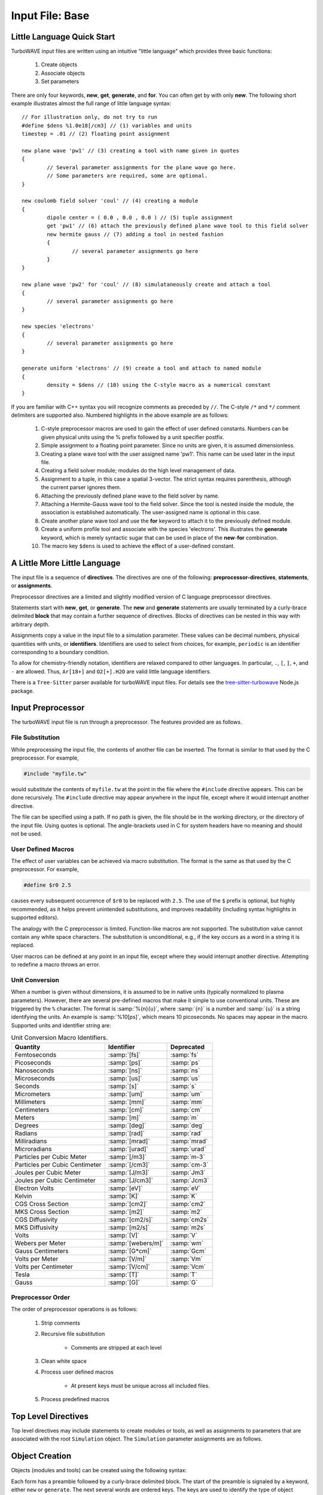 Input File: Base
================

.. _little_lang:

Little Language Quick Start
---------------------------

TurboWAVE input files are written using an intuitive "little language" which provides three basic functions:

	#. Create objects
	#. Associate objects
	#. Set parameters

There are only four keywords, **new**, **get**, **generate**, and **for**.  You can often get by with only **new**.  The following short example illustrates almost the full range of little language syntax::

	// For illustration only, do not try to run
	#define $dens %1.0e18[/cm3] // (1) variables and units
	timestep = .01 // (2) floating point assignment

	new plane wave 'pw1' // (3) creating a tool with name given in quotes
	{
		// Several parameter assignments for the plane wave go here.
		// Some parameters are required, some are optional.
	}

	new coulomb field solver 'coul' // (4) creating a module
	{
		dipole center = ( 0.0 , 0.0 , 0.0 ) // (5) tuple assignment
		get 'pw1' // (6) attach the previously defined plane wave tool to this field solver
		new hermite gauss // (7) adding a tool in nested fashion
		{
			// several parameter assignments go here
		}
	}

	new plane wave 'pw2' for 'coul' // (8) simulataneously create and attach a tool
	{
		// several parameter assignments go here
	}

	new species 'electrons'
	{
		// several parameter assignments go here
	}

	generate uniform 'electrons' // (9) create a tool and attach to named module
	{
		density = $dens // (10) using the C-style macro as a numerical constant
	}

If you are familiar with C++ syntax you will recognize comments as preceded by ``//``.  The C-style ``/*`` and ``*/`` comment delimiters are supported also.  Numbered highlights in the above example are as follows:

 	#. C-style preprocessor macros are used to gain the effect of user defined constants.  Numbers can be given physical units using the % prefix followed by a unit specifier postfix.
	#. Simple assignment to a floating point parameter. Since no units are given, it is assumed dimensionless.
	#. Creating a plane wave tool with the user assigned name 'pw1'.  This name can be used later in the input file.
	#. Creating a field solver module; modules do the high level management of data.
	#. Assignment to a tuple, in this case a spatial 3-vector.  The strict syntax requires parenthesis, although the current parser ignores them.
	#. Attaching the previously defined plane wave to the field solver by name.
	#. Attaching a Hermite-Gauss wave tool to the field solver.  Since the tool is nested inside the module, the association is established automatically.  The user-assigned name is optional in this case.
	#. Create another plane wave tool and use the **for** keyword to attach it to the previously defined module.
	#. Create a uniform profile tool and associate with the species 'electrons'.  This illustrates the **generate** keyword, which is merely syntactic sugar that can be used in place of the **new**-**for** combination.
	#. The macro key ``$dens`` is used to achieve the effect of a user-defined constant.

A Little More Little Language
-----------------------------

The input file is a sequence of **directives**.  The directives are one of the following: **preprocessor-directives**, **statements**, or **assignments**.

Preprocessor directives are a limited and slightly modified version of C language preprocessor directives.

Statements start with **new**, **get**, or **generate**.  The **new** and **generate** statements are usually terminated by a curly-brace delimited **block** that may contain a further sequence of directives.  Blocks of directives can be nested in this way with arbitrary depth.

Assignments copy a value in the input file to a simulation parameter.  These values can be decimal numbers, physical quantities with units, or **identifiers**.  Identifiers are used to select from choices, for example, ``periodic`` is an identifier corresponding to a boundary condition.

To allow for chemistry-friendly notation, identifiers are relaxed compared to other languages.  In particular, ``.``, ``[``, ``]``, ``+``, and ``-`` are allowed.  Thus, ``Ar[18+]`` and ``O2[+].H2O`` are valid little language identifiers.

There is a ``Tree-Sitter`` parser available for turboWAVE input files.  For details see the `tree-sitter-turbowave <https://www.npmjs.com/package/tree-sitter-turbowave>`_ Node.js package.

.. _preprocessor:

Input Preprocessor
------------------

The turboWAVE input file is run through a preprocessor.  The features provided are as follows.

File Substitution
,,,,,,,,,,,,,,,,,

While preprocessing the input file, the contents of another file can be inserted.  The format is similar to that used by the C preprocessor.  For example,

.. code-block:: c

	#include "myfile.tw"

would substitute the contents of ``myfile.tw`` at the point in the file where the ``#include`` directive appears.  This can be done recursively. The ``#include`` directive may appear anywhere in the input file, except where it would interrupt another directive.

The file can be specified using a path. If no path is given, the file should be in the working directory, or the directory of the input file.  Using quotes is optional. The angle-brackets used in C for system headers have no meaning and should not be used.

User Defined Macros
,,,,,,,,,,,,,,,,,,,

The effect of user variables can be achieved via macro substitution.  The format is the same as that used by the C preprocessor.  For example,

.. code-block:: c

	#define $r0 2.5

causes every subsequent occurrence of ``$r0`` to be replaced with ``2.5``.  The use of the ``$`` prefix is optional, but highly recommended, as it helps prevent unintended substitutions, and improves readability (including syntax highlights in supported editors).

The analogy with the C preprocessor is limited.  Function-like macros are not supported.  The substitution value cannot contain any white space characters.  The substitution is unconditional, e.g., if the key occurs as a word in a string it is replaced.

User macros can be defined at any point in an input file, except where they would interrupt another directive. Attempting to redefine a macro throws an error.

.. _unit-conv:

Unit Conversion
,,,,,,,,,,,,,,,

When a number is given without dimensions, it is assumed to be in native units (typically normalized to plasma parameters).  However, there are several pre-defined macros that make it simple to use conventional units.  These are triggered by the ``%`` character. The format is :samp:`%{n}{u}`, where :samp:`{n}` is a number and :samp:`{u}` is a string identifying the units.  An example is :samp:`%10[ps]`, which means 10 picoseconds. No spaces may appear in the macro.  Supported units and identifier string are:

.. csv-table:: Unit Conversion Macro Identifiers.
	:header: "Quantity", "Identifier", "Deprecated"

	"Femtoseconds", :samp:`[fs]`, :samp:`fs`
	"Picoseconds", :samp:`[ps]`, :samp:`ps`
	"Nanoseconds", :samp:`[ns]`, :samp:`ns`
	"Microseconds", :samp:`[us]`, :samp:`us`
	"Seconds", :samp:`[s]`, :samp:`s`
	"Micrometers", :samp:`[um]`, :samp:`um`
	"Millimeters", :samp:`[mm]`, :samp:`mm`
	"Centimeters", :samp:`[cm]`, :samp:`cm`
	"Meters", :samp:`[m]`, :samp:`m`
	"Degrees", :samp:`[deg]`, :samp:`deg`
	"Radians", :samp:`[rad]`, :samp:`rad`
	"Milliradians", :samp:`[mrad]`, :samp:`mrad`
	"Microradians", :samp:`[urad]`, :samp:`urad`
	"Particles per Cubic Meter", :samp:`[/m3]`, :samp:`m-3`
	"Particles per Cubic Centimeter", :samp:`[/cm3]`, :samp:`cm-3`
	"Joules per Cubic Meter", :samp:`[J/m3]`, :samp:`Jm3`
	"Joules per Cubic Centimeter", :samp:`[J/cm3]`, :samp:`Jcm3`
	"Electron Volts", :samp:`[eV]`, :samp:`eV`
	"Kelvin", :samp:`[K]`, :samp:`K`
	"CGS Cross Section", :samp:`[cm2]`, :samp:`cm2`
	"MKS Cross Section", :samp:`[m2]`, :samp:`m2`
	"CGS Diffusivity", :samp:`[cm2/s]`, :samp:`cm2s`
	"MKS Diffusivity", :samp:`[m2/s]`, :samp:`m2s`
	"Volts", :samp:`[V]`, :samp:`V`
	"Webers per Meter", :samp:`[webers/m]`, :samp:`wm`
	"Gauss Centimeters", :samp:`[G*cm]`, :samp:`Gcm`
	"Volts per Meter", :samp:`[V/m]`, :samp:`Vm`
	"Volts per Centimeter", :samp:`[V/cm]`, :samp:`Vcm`
	"Tesla", :samp:`[T]`, :samp:`T`
	"Gauss", :samp:`[G]`, :samp:`G`


Preprocessor Order
,,,,,,,,,,,,,,,,,,

The order of preprocessor operations is as follows:

	#. Strip comments
	#. Recursive file substitution

		* Comments are stripped at each level

	#. Clean white space
	#. Process user defined macros

		* At present keys must be unique across all included files.

	#. Process predefined macros

Top Level Directives
--------------------

Top level directives may include statements to create modules or tools, as well as assignments to parameters that are associated with the root ``Simulation`` object.  The ``Simulation`` parameter assignments are as follows.

.. py:function:: native units = nu

	:param str nu: the system of units native to the input file, can be ``mks``, ``cgs``, ``plasma``, ``atomic``, or ``natural``.  As of this writing, most modules will veto any choice other than ``plasma``.

.. py:function:: unit density = CGS_density

	Select the density that fixes the plasma normalization to a particular scale.

	:param float CGS_density: the density in particles per cubic centimeter.  Unit conversion macros must **not** be used.

.. py:function:: steps = s

	:param int s: the number of simulation cycles to execute before terminating

.. py:function:: timestep = dt

	:param float dt: the timestep, or if adaptive timestep in use, the starting timestep

.. py:function:: dtmin = dtm

	:param float dtm: if adaptive timestep in use, don't let it become less than this

.. py:function:: dtmax = dtx

	:param float dtx: if adaptive timestep in use, don't let it become greater than this

.. py:function:: dtcrit = dtc

	:param float dtc: if adaptive timestep falls below this value, switch to a fixed timestep.  The fixed timestep is taken from the ``timestep`` directive.

.. py:function:: maxtime = tm

	:param float tm: stop simulation after this much simulated time (useful with adaptive timestep)

.. py:function:: neutralize = n

	:param bool n: if yes, this causes an equal and opposite fixed charge to be added to the grid for every particle created.

.. py:function:: window speed = v

	:param float v: If moving window = yes, speed that lab frame quantities move back.  If moving window = no, speed that light frame quantities move forward.

.. py:function:: moving window = mv

	:param bool mv: Whether or not to move the lab frame quantities backward at the window speed. If no, light frame quantities are moved forward at the window speed.

.. py:function:: dump period = dp

	:param int dp: Write out checkpoint data every ``dp`` steps.  If zero do not save any checkpoints.

.. py:function:: output level = lvl

	:param int lvl: If 0 then only MPI rank 0 writes an output file (to stdout).  If lvl > 0 than every MPI process produces an output file.

.. _boundaries:
.. py:function:: xboundary = ( b1 , b2 )

	Boundary conditions for whole simulation at the extremities in the x-coordinate. Can be overridden by individual modules. Parameters take values ``absorbing``, ``periodic``, ``emitting``, ``reflecting``, ``axisymmetric``, ``ejecting``.

	:param enum b1: Boundary condition of the low side.
	:param enum b2: Boundary condition on the high side.

.. py:function:: yboundary = ( b1 , b2 )

	Boundary conditions for whole simulation at the extremities in the y-coordinate, see xboundary.

.. py:function:: zboundary = ( b1 , b2 )

	Boundary conditions for whole simulation at the extremities in the z-coordinate, see xboundary.

Object Creation
---------------

Objects (modules and tools) can be created using the following syntax:

.. _block-create:
.. py:function:: new <key1> [<key2> <key3> ...] [<name>] [for <name>] { <directives> }
.. py:function:: generate <key1> [<key2> <key3> ...] [for] <name> { <directives> }

Each form has a preamble followed by a curly-brace delimited block.  The start of the preamble is signaled by a keyword, either ``new`` or ``generate``.  The next several words are ordered keys.  The keys are used to identify the type of object requested.  The user is free to add any number of trailing keys.  In the first form, the first optional name is the user-defined name of the new object, and the second is the name of a previously defined parent object.  Giving a parent object is optional.

The second form allows the new object to be associated with a parent object without using the **for** keyword.  This can be more suggestive in some cases, e.g., ``generate uniform 'electrons'`` is perhaps more suggestive than ``new uniform 'profile' for 'electrons'``.

When optional names are not given, the turboWAVE parser will automatically choose a unique name for the object.

Quoting user assigned names is not required, but helps with readability, particularly if syntax highlights are used.  Quoting chemical names in SPARC reactions and collisions is discouraged due to the potential for high multiplicity.

Objects which may have a high multiplicity use a more compact form with ordered directives.  The form is typically

.. py:function:: new <key1> [<key2> <key3> ...] = <directives>

In this case the directives are all required and must be in the right order.

.. _associations:

Associating Objects
-------------------

Objects may be related by a containment hierarchy.  There are three ways to express this.

Nested Declarations
,,,,,,,,,,,,,,,,,,,

To use nested declarations, simply create the new object using the ``new`` command from within the directives block of the higher level object:

.. code-block:: none

	new direct field solver 'em'
	{
		new hermite gauss 'HG00'
		{
			// fill in directives defining the mode
		}
	}

Pre-declaration
,,,,,,,,,,,,,,,

To use a predeclaration, create a named low level object.  Then add it to a higher level object with a directive:

.. code-block:: none

	new hermite gauss 'HG00'
	{
		// fill in directives defining the mode
	}
	new direct field solver 'em'
	{
		get 'HG00'
	}

Post-declaration
,,,,,,,,,,,,,,,,

To use a post-declaration use one of the two associative forms of object creation:

.. code-block:: none

	new species 'ions'
	{
		// fill in directives defining the species
	}
	generate uniform 'ions'
	{
		// fill in directives defining the profile
	}

Numerical Grid
--------------

TurboWAVE uses only structured grids, at present.  Some of the effect of unstructured grids can be obtained by using :ref:`grid warps <warps>`.

TurboWAVE axes are labeled as ``x``, ``y``, or ``z`` regardless of coordinate system.  Internally these are often mapped as ``x=1``, ``y=2``, and ``z=3``.  In cylindrical coordinates, ``x`` is radial, ``y`` is azimuthal, and ``z`` is axial.  In spherical coordinates, ``x`` is radial, ``y`` is azimuthal, and ``z`` is polar.

.. py:function:: new grid { directives }

	There must be exactly one grid block, which defines the numerical grid for all modules.

	:param block directives: The following directives are supported:

		.. py:function:: geometry = g

			:param enum g: can be ``cartesian``, ``cylindrical``, ``spherical``.

		.. py:function:: corner[ijk] = ( x0 , y0 , z0 )

			Coordinates of the given vertex of the grid region.  If the optional ``ijk`` are omitted the vertex is the one where all coordinates are minimum.  Otherwise ``ijk`` is a binary code identifying one of eight vertices. Only one vertex may be given, otherwise the geometry is over-specified.  The coordinates are not necessarily Cartesian, but rather in the coordinate system of the grid.

			:param binary ijk: three binary digits, 0 indicates low side, 1 indicates high side.  For example, 011 means low x-side, high y-side, and high z-side.  Can be omitted, defaults to 000.
			:param float x0: The first coordinate of the corner
			:param float y0: the second coordinate of the corner
			:param float z0: the third coordinate of the corner

		.. py:function:: dimensions = (Nx,Ny,Nz)

			Dimensions of the grid region in numbers of cells along the three coordinate axes.

			:param int Nx: cells along the first coordinate
			:param int Ny: cells along the second coordinate
			:param int Nz: cells along the third coordinate

		.. py:function:: cell size = (dx,dy,dz)

			The cell size is given in parameter space, i.e., it could be an arc length or an angular sweep.

			:param float dx: length of cell edge along first coordinate
			:param float dy: length of cell edge along second coordinate
			:param float dz: length of cell edge along third coordinate


		.. py:function:: decomposition = ( Dx , Dy , Dz )

			Number of cuts of the domain along each coordinate.  This determines how the domain is split across parallel tasks.  The number of MPI tasks should be set to the product of all three parameters.

			:param int Dx: cuts along the first coordinate
			:param int Dy: cuts along the second coordinate
			:param int Dz: cuts along the third coordinate

		.. py:function:: adaptive timestep = at

			:param bool at: whether or not to use an adaptive time stepping scheme.

.. _warps:

Grid Warps
----------

Grid warps allow the user to ramp the cell size up or down, along a given axis, and through a given range of cell indices.  Any number of grid warps can be declared as follows:

.. py:function:: new warp { <directives> }

	Ramp the cell sizes along a given axis through the given range of cell indices.  The form of the ramp is a quintic polynomial that can be matched to either a constant or another quintic polynomial, such that the overall function is :math:`{\cal C}^2` continuous.

	:param block directives: The following directives are supported:

		.. py:function:: axis = ax

			:param enum ax: The axis along which to create the warp, one of ``x``, ``y``, or ``z``. As usual these are merely labels for whatever coordinate system is in use.

		.. py:function:: increasing = inc

			:param bool inc: If affirmative, the cell size increases with increasing coordinate, otherwise the cell size decreases.

		.. py:function:: index range = ( i0 , i1 )

			:param int i0: cell index where the ramp begins
			:param int i1: cell index where the ramp ends

		.. py:function:: length = L

			:param float L: the length of the ramp
